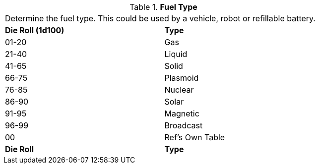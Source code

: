 // Table 55.5 Fuel Type
.*Fuel Type*
[width="75%",cols="^,<",frame="all", stripes="even"]
|===
2+<|Determine the fuel type. This could be used by a vehicle, robot or refillable battery. 
s|Die Roll (1d100)
s|Type 

|01-20
|Gas

|21-40
|Liquid

|41-65
|Solid

|66-75
|Plasmoid

|76-85
|Nuclear

|86-90
|Solar

|91-95
|Magnetic

|96-99
|Broadcast

|00
|Ref's Own Table

s|Die Roll
s|Type 
|===

